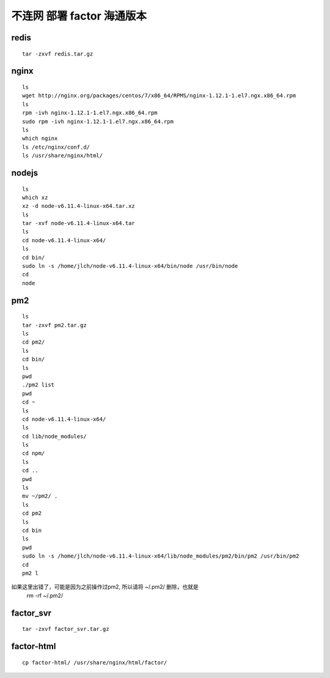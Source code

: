 
不连网 部署 factor 海通版本
---------------------------------

redis
^^^^^^^^

::

	tar -zxvf redis.tar.gz
	
nginx
^^^^^^^^

::

	ls
	wget http://nginx.org/packages/centos/7/x86_64/RPMS/nginx-1.12.1-1.el7.ngx.x86_64.rpm
	ls
	rpm -ivh nginx-1.12.1-1.el7.ngx.x86_64.rpm
	sudo rpm -ivh nginx-1.12.1-1.el7.ngx.x86_64.rpm
	ls
	which nginx
	ls /etc/nginx/conf.d/
	ls /usr/share/nginx/html/
	
nodejs
^^^^^^^^

::

	ls
	which xz
	xz -d node-v6.11.4-linux-x64.tar.xz
	ls
	tar -xvf node-v6.11.4-linux-x64.tar
	ls
	cd node-v6.11.4-linux-x64/
	ls
	cd bin/
	sudo ln -s /home/jlch/node-v6.11.4-linux-x64/bin/node /usr/bin/node
	cd
	node
	
pm2 
^^^^^^^^

::


	ls
	tar -zxvf pm2.tar.gz
	ls
	cd pm2/
	ls
	cd bin/
	ls
	pwd
	./pm2 list
	pwd
	cd ~
	ls
	cd node-v6.11.4-linux-x64/
	ls
	cd lib/node_modules/
	ls
	cd npm/
	ls
	cd ..
	pwd
	ls
	mv ~/pm2/ .
	ls
	cd pm2
	ls
	cd bin
	ls
	pwd
	sudo ln -s /home/jlch/node-v6.11.4-linux-x64/lib/node_modules/pm2/bin/pm2 /usr/bin/pm2
	cd
	pm2 l

如果这里出错了，可能是因为之前操作过pm2, 所以请将 ~/.pm2/ 删除，也就是
	rm -rf ~/.pm2/

	
factor_svr
^^^^^^^^

::


	tar -zxvf factor_svr.tar.gz
	
factor-html	
^^^^^^^^

::
	
	cp factor-html/ /usr/share/nginx/html/factor/
	
	

	